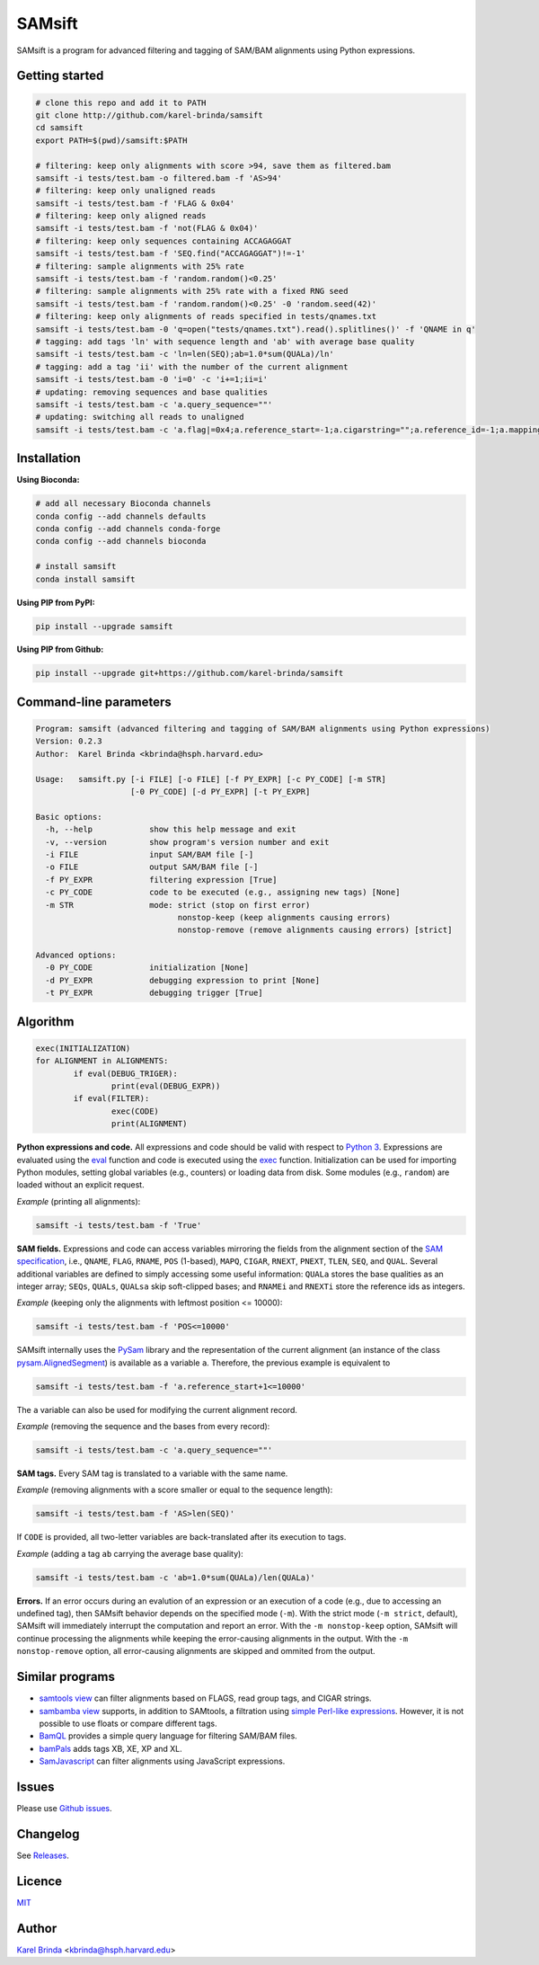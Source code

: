 SAMsift
=======

.. image:: https://travis-ci.org/karel-brinda/samsift.svg?branch=master
	:target: https://travis-ci.org/karel-brinda/samsift

.. image:: https://img.shields.io/badge/install%20with-bioconda-brightgreen.svg?style=flat-square
	:target: https://anaconda.org/bioconda/samsift

.. image:: https://badge.fury.io/py/samsift.svg
        :target: https://badge.fury.io/py/samsift

.. image:: https://zenodo.org/badge/DOI/10.5281/zenodo.1048211.svg
        :target: https://doi.org/10.5281/zenodo.1048211

SAMsift is a program for advanced filtering and tagging of SAM/BAM alignments
using Python expressions.


Getting started
---------------

.. code-block:: bash

       # clone this repo and add it to PATH
       git clone http://github.com/karel-brinda/samsift
       cd samsift
       export PATH=$(pwd)/samsift:$PATH

       # filtering: keep only alignments with score >94, save them as filtered.bam
       samsift -i tests/test.bam -o filtered.bam -f 'AS>94'
       # filtering: keep only unaligned reads
       samsift -i tests/test.bam -f 'FLAG & 0x04'
       # filtering: keep only aligned reads
       samsift -i tests/test.bam -f 'not(FLAG & 0x04)'
       # filtering: keep only sequences containing ACCAGAGGAT
       samsift -i tests/test.bam -f 'SEQ.find("ACCAGAGGAT")!=-1'
       # filtering: sample alignments with 25% rate
       samsift -i tests/test.bam -f 'random.random()<0.25'
       # filtering: sample alignments with 25% rate with a fixed RNG seed
       samsift -i tests/test.bam -f 'random.random()<0.25' -0 'random.seed(42)'
       # filtering: keep only alignments of reads specified in tests/qnames.txt
       samsift -i tests/test.bam -0 'q=open("tests/qnames.txt").read().splitlines()' -f 'QNAME in q'
       # tagging: add tags 'ln' with sequence length and 'ab' with average base quality
       samsift -i tests/test.bam -c 'ln=len(SEQ);ab=1.0*sum(QUALa)/ln'
       # tagging: add a tag 'ii' with the number of the current alignment
       samsift -i tests/test.bam -0 'i=0' -c 'i+=1;ii=i'
       # updating: removing sequences and base qualities
       samsift -i tests/test.bam -c 'a.query_sequence=""'
       # updating: switching all reads to unaligned
       samsift -i tests/test.bam -c 'a.flag|=0x4;a.reference_start=-1;a.cigarstring="";a.reference_id=-1;a.mapping_quality=0'


Installation
------------

**Using Bioconda:**

.. code-block:: bash

        # add all necessary Bioconda channels
        conda config --add channels defaults
        conda config --add channels conda-forge
        conda config --add channels bioconda

        # install samsift
        conda install samsift


**Using PIP from PyPI:**

.. code-block:: bash

   pip install --upgrade samsift


**Using PIP from Github:**

.. code-block:: bash

   pip install --upgrade git+https://github.com/karel-brinda/samsift


Command-line parameters
-----------------------

.. USAGE-BEGIN

.. code-block::

	Program: samsift (advanced filtering and tagging of SAM/BAM alignments using Python expressions)
	Version: 0.2.3
	Author:  Karel Brinda <kbrinda@hsph.harvard.edu>

	Usage:   samsift.py [-i FILE] [-o FILE] [-f PY_EXPR] [-c PY_CODE] [-m STR]
	                    [-0 PY_CODE] [-d PY_EXPR] [-t PY_EXPR]

	Basic options:
	  -h, --help            show this help message and exit
	  -v, --version         show program's version number and exit
	  -i FILE               input SAM/BAM file [-]
	  -o FILE               output SAM/BAM file [-]
	  -f PY_EXPR            filtering expression [True]
	  -c PY_CODE            code to be executed (e.g., assigning new tags) [None]
	  -m STR                mode: strict (stop on first error)
	                              nonstop-keep (keep alignments causing errors)
	                              nonstop-remove (remove alignments causing errors) [strict]

	Advanced options:
	  -0 PY_CODE            initialization [None]
	  -d PY_EXPR            debugging expression to print [None]
	  -t PY_EXPR            debugging trigger [True]


.. USAGE-END

Algorithm
---------

.. code-block:: python

        exec(INITIALIZATION)
        for ALIGNMENT in ALIGNMENTS:
                if eval(DEBUG_TRIGER):
                        print(eval(DEBUG_EXPR))
                if eval(FILTER):
                        exec(CODE)
                        print(ALIGNMENT)


**Python expressions and code.** All expressions and code should be valid with
respect to `Python 3 <https://docs.python.org/3/>`_. Expressions are evaluated
using the `eval <https://docs.python.org/3/library/functions.html#eval>`_
function and code is executed using the `exec
<https://docs.python.org/3/library/functions.html#exec>`_ function.
Initialization can be used for importing Python modules, setting global
variables (e.g., counters) or loading data from disk. Some modules (e.g.,
``random``) are loaded without an explicit request.

*Example* (printing all alignments):

.. code-block:: bash

        samsift -i tests/test.bam -f 'True'

**SAM fields.** Expressions and code can access variables mirroring the fields
from the alignment section of the `SAM specification
<https://samtools.github.io/hts-specs/SAMv1.pdf>`_, i.e., ``QNAME``, ``FLAG``,
``RNAME``, ``POS`` (1-based), ``MAPQ``, ``CIGAR``, ``RNEXT``, ``PNEXT``,
``TLEN``, ``SEQ``, and ``QUAL``. Several additional variables are defined to
simply accessing some useful information: ``QUALa`` stores the base qualities
as an integer array;  ``SEQs``, ``QUALs``, ``QUALsa`` skip soft-clipped bases;
and ``RNAMEi`` and ``RNEXTi`` store the reference ids as integers.

*Example* (keeping only the alignments with leftmost position <= 10000):

.. code-block:: bash

        samsift -i tests/test.bam -f 'POS<=10000'


SAMsift internally uses the `PySam <http://pysam.readthedocs.io/>`_ library and
the representation of the current alignment (an instance of the class
`pysam.AlignedSegment
<http://pysam.readthedocs.io/en/latest/api.html#pysam.AlignedSegment>`_) is
available as a variable ``a``. Therefore, the previous example is equivalent to

.. code-block:: bash

        samsift -i tests/test.bam -f 'a.reference_start+1<=10000'


The ``a`` variable can also be used for modifying the current alignment record.

*Example* (removing the sequence and the bases from every record):

.. code-block:: bash

        samsift -i tests/test.bam -c 'a.query_sequence=""'


**SAM tags.** Every SAM tag is translated to a variable with the same name.

*Example* (removing alignments with a score smaller or equal to the sequence length):

.. code-block:: bash

        samsift -i tests/test.bam -f 'AS>len(SEQ)'

If ``CODE`` is provided, all two-letter variables are back-translated after its execution to tags.

*Example* (adding a tag ``ab`` carrying the average base quality):

.. code-block:: bash

        samsift -i tests/test.bam -c 'ab=1.0*sum(QUALa)/len(QUALa)'

**Errors.** If an error occurs during an evalution of an expression or an
execution of a code (e.g., due to accessing an undefined tag), then SAMsift
behavior depends on the specified mode (``-m``).  With the strict mode (``-m
strict``, default), SAMsift will immediately interrupt the computation and
report an error.  With the ``-m nonstop-keep`` option, SAMsift will continue
processing the alignments while keeping the error-causing alignments in the
output.  With the ``-m nonstop-remove`` option, all error-causing alignments
are skipped and ommited from the output.


Similar programs
----------------

* `samtools view <http://www.htslib.org/doc/samtools.html>`_ can filter alignments based on FLAGS, read group tags, and CIGAR strings.
* `sambamba view <http://lomereiter.github.io/sambamba/docs/sambamba-view.html>`_ supports, in addition to SAMtools, a filtration using `simple Perl-like expressions <https://github.com/lomereiter/sambamba/wiki/%5Bsambamba-view%5D-Filter-expression-syntax>`_. However, it is not possible to use floats or compare different tags.
* `BamQL <https://github.com/BoutrosLaboratory/bamql>`_ provides a simple query language for filtering SAM/BAM files.
* `bamPals <https://github.com/zeeev/bamPals>`_ adds tags XB, XE, XP and XL.
* `SamJavascript <http://lindenb.github.io/jvarkit/SamJavascript.html>`_ can filter alignments using JavaScript expressions.


Issues
------

Please use `Github issues <https://github.com/karel-brinda/samsift/issues>`_.


Changelog
---------

See `Releases <https://github.com/karel-brinda/samsift/releases>`_.


Licence
-------

`MIT <https://github.com/karel-brinda/samsift/blob/master/LICENSE>`_


Author
------

`Karel Brinda <http://brinda.cz>`_ <kbrinda@hsph.harvard.edu>
